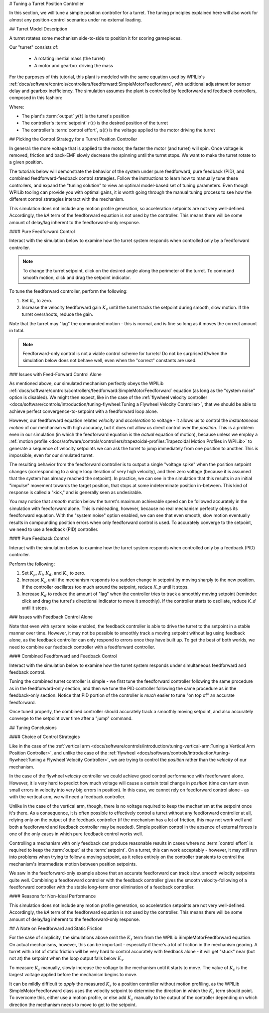 # Tuning a Turret Position Controller

In this section, we will tune a simple position controller for a turret.  The tuning principles explained here will also work for almost any position-control scenarios under no external loading.

## Turret Model Description

A turret rotates some mechanism side-to-side to position it for scoring gamepieces.

Our "turret" consists of:

  * A rotating inertial mass (the turret)
  * A motor and gearbox driving the mass

For the purposes of this tutorial, this plant is modeled with the same equation used by WPILib's :ref:`docs/software/controls/controllers/feedforward:SimpleMotorFeedforward`, with additional adjustment for sensor delay and gearbox inefficiency. The simulation assumes the plant is controlled by feedforward and feedback controllers, composed in this fashion:

.. image:: images/control-system-basics-ctrl-plus-plant.png
   :alt: Tuning Exercise Block Diagrams showing feedforward and feedback blocks, controlling a plant.

Where:

* The plant's :term:`output` :math:`y(t)` is the turret's position
* The controller's :term:`setpoint` :math:`r(t)` is the desired position of the turret
* The controller's :term:`control effort`, :math:`u(t)` is the voltage applied to the motor driving the turret

## Picking the Control Strategy for a Turret Position Controller

In general: the more voltage that is applied to the motor, the faster the motor (and turret) will spin. Once voltage is removed, friction and back-EMF slowly decrease the spinning until the turret stops.  We want to make the turret rotate to a given position.

The tutorials below will demonstrate the behavior of the system under pure feedforward, pure feedback (PID), and combined feedforward-feedback control strategies.  Follow the instructions to learn how to manually tune these controllers, and expand the "tuning solution" to view an optimal model-based set of tuning parameters.  Even though WPILib tooling can provide you with optimal gains, it is worth going through the manual tuning process to see how the different control strategies interact with the mechanism.

This simulation does not include any motion profile generation, so acceleration setpoints are not very well-defined.  Accordingly, the `kA` term of the feedforward equation is not used by the controller.  This means there will be some amount of delay/lag inherent to the feedforward-only response.

#### Pure Feedforward Control

Interact with the simulation below to examine how the turret system responds when controlled only by a feedforward controller.

.. note:: To change the turret setpoint, click on the desired angle along the perimeter of the turret.  To command smooth motion, click and drag the setpoint indicator.

.. raw:: html

    <div class="viz-div" id="turret_feedforward_container">
      <div>
         <div class="col" id="turret_feedforward_plotVals"></div>
         <div class="col" id="turret_feedforward_plotVolts"></div>
      </div>
      <div class="flex-grid">
         <div class="col" id="turret_feedforward_viz"></div>
         <div id="turret_feedforward_ctrls"></div>
      </div>
      <script>
         turret_pidf = new TurretPIDF("turret_feedforward", "feedforward");
      </script>
    </div>

To tune the feedforward controller, perform the following:

1. Set :math:`K_v` to zero.
2. Increase the velocity feedforward gain :math:`K_v` until the turret tracks the setpoint during smooth, slow motion.  If the turret overshoots, reduce the gain.

Note that the turret may "lag" the commanded motion - this is normal, and is fine so long as it moves the correct amount in total.

.. note:: Feedforward-only control is not a viable control scheme for turrets!  Do not be surprised if/when the simulation below does not behave well, even when the "correct" constants are used.

.. collapse:: Tuning solution

   The exact gain used by the plant is :math:`K_v = 0.2`. Note that due to timing inaccuracy in browser simulations, the :math:`K_v` that works best in the simulation may be somewhat smaller than this.

### Issues with Feed-Forward Control Alone

As mentioned above, our simulated mechanism perfectly obeys the WPILib :ref:`docs/software/controls/controllers/feedforward:SimpleMotorFeedforward` equation (as long as the "system noise" option is disabled).  We might then expect, like in the case of the :ref:`flywheel velocity controller <docs/software/controls/introduction/tuning-flywheel:Tuning a Flywheel Velocity Controller>`, that we should be able to achieve perfect convergence-to-setpoint with a feedforward loop alone.

However, our feedforward equation relates *velocity* and *acceleration* to voltage - it allows us to control the *instantaneous motion* of our mechanism with high accuracy, but it does not allow us direct control over the *position*.  This is a problem even in our simulation (in which the feedforward equation is the *actual* equation of motion), because unless we employ a :ref:`motion profile <docs/software/controls/controllers/trapezoidal-profiles:Trapezoidal Motion Profiles in WPILib>` to generate a sequence of velocity setpoints we can ask the turret to jump immediately from one position to another.  This is impossible, even for our simulated turret.

The resulting behavior from the feedforward controller is to output a single "voltage spike" when the position setpoint changes (corresponding to a single loop iteration of very high velocity), and then zero voltage (because it is assumed that the system has already reached the setpoint).  In practice, we can see in the simulation that this results in an initial "impulse" movement towards the target position, that stops at some indeterminate position in-between.  This kind of response is called a "kick," and is generally seen as undesirable.

You may notice that *smooth* motion below the turret's maximum achievable speed can be followed accurately in the simulation with feedforward alone.  This is misleading, however, because no real mechanism perfectly obeys its feedforward equation.  With the "system noise" option enabled, we can see that even smooth, slow motion eventually results in compounding position errors when only feedforward control is used.  To accurately converge to the setpoint, we need to use a feedback (PID) controller.

#### Pure Feedback Control

Interact with the simulation below to examine how the turret system responds when controlled only by a feedback (PID) controller.

.. raw:: html

    <div class="viz-div" id="turret_feedback_container">
      <div>
         <div class="col" id="turret_feedback_plotVals"></div>
         <div class="col" id="turret_feedback_plotVolts"></div>
      </div>
      <div class="flex-grid">
         <div class="col" id="turret_feedback_viz"></div>
         <div id="turret_feedback_ctrls"></div>
      </div>
      <script>
         turret_pidf = new TurretPIDF("turret_feedback", "feedback");
      </script>
    </div>

Perform the following:

1. Set :math:`K_p`, :math:`K_i`, :math:`K_d`, and :math:`K_v` to zero.
2. Increase :math:`K_p` until the mechanism responds to a sudden change in setpoint by moving sharply to the new position.  If the controller oscillates too much around the setpoint, reduce `K_p` until it stops.
3. Increase :math:`K_d` to reduce the amount of "lag" when the controller tries to track a smoothly moving setpoint (reminder: click and drag the turret's directional indicator to move it smoothly).  If the controller starts to oscillate, reduce `K_d` until it stops.

.. collapse:: Tuning solution

   Gains of :math:`K_p = 0.3` and :math:`K_d = 0.05` yield rapid and stable convergence to the setpoint.  Other, similar gains will work nearly as well.


### Issues with Feedback Control Alone

Note that even with system noise enabled, the feedback controller is able to drive the turret to the setpoint in a stable manner over time.  However, it may not be possible to smoothly track a moving setpoint without lag using feedback alone, as the feedback controller can only respond to errors once they have built up.  To get the best of both worlds, we need to combine our feedback controller with a feedforward controller.

#### Combined Feedforward and Feedback Control

Interact with the simulation below to examine how the turret system responds under simultaneous feedforward and feedback control.

.. raw:: html

    <div class="viz-div" id="turret_feedforward_feedback_container">
      <div >
         <div class="col" id="turret_feedforward_feedback_plotVals"></div>
         <div class="col" id="turret_feedforward_feedback_plotVolts"></div>
      </div>
      <div class="flex-grid">
         <div class="col" id="turret_feedforward_feedback_viz"></div>
         <div id="turret_feedforward_feedback_ctrls"></div>
      </div>
      <script>
         turret_pidf = new TurretPIDF("turret_feedforward_feedback", "both");
      </script>
    </div>

Tuning the combined turret controller is simple - we first tune the feedforward controller following the same procedure as in the feedforward-only section, and then we tune the PID controller following the same procedure as in the feedback-only section.  Notice that PID portion of the controller is *much* easier to tune "on top of" an accurate feedforward.

.. collapse:: Tuning solution

   The optimal gains for the combined controller are just the optimal gains for the individual controllers: gains of :math:`K_v = 0.15`, :math:`K_p = 0.3`, and :math:`K_d = 0.05` yield rapid and stable convergence to the setpoint and relatively accurate tracking of smooth motion.  Other, similar gains will work nearly as well.

Once tuned properly, the combined controller should accurately track a smoothly moving setpoint, and also accurately converge to the setpoint over time after a "jump" command.

## Tuning Conclusions

#### Choice of Control Strategies

Like in the case of the :ref:`vertical arm <docs/software/controls/introduction/tuning-vertical-arm:Tuning a Vertical Arm Position Controller>`, and unlike the case of the :ref:`flywheel <docs/software/controls/introduction/tuning-flywheel:Tuning a Flywheel Velocity Controller>`, we are trying to control the *position* rather than the *velocity* of our mechanism.

In the case of the flywheel *velocity* controller we could achieve good control performance with feedforward alone.  However, it is very hard to predict how much voltage will cause a certain total change in *position* (time can turn even small errors in velocity into very big errors in position).  In this case, we cannot rely on feedforward control alone - as with the vertical arm, we will need a feedback controller.

Unlike in the case of the vertical arm, though, there is no voltage required to keep the mechanism at the setpoint once it's there.  As a consequence, it is often possible to effectively control a turret without any feedforward controller at all, relying only on the output of the feedback controller (if the mechanism has a lot of friction, this may not work well and both a feedforward and feedback controller may be needed).  Simple position control in the absence of external forces is one of the only cases in which pure feedback control works well.

Controlling a mechanism with only feedback can produce reasonable results in cases where no :term:`control effort` is required to keep the :term:`output` at the :term:`setpoint`. On a turret, this can work acceptably - however, it may still run into problems when trying to follow a moving setpoint, as it relies entirely on the controller transients to control the mechanism's intermediate motion between position setpoints.

We saw in the feedforward-only example above that an accurate feedforward can track slow, smooth velocity setpoints quite well.  Combining a feedforward controller with the feedback controller gives the smooth velocity-following of a feedforward controller with the stable long-term error elimination of a feedback controller.

#### Reasons for Non-Ideal Performance

This simulation does not include any motion profile generation, so acceleration setpoints are not very well-defined.  Accordingly, the `kA` term of the feedforward equation is not used by the controller.  This means there will be some amount of delay/lag inherent to the feedforward-only response.

## A Note on Feedforward and Static Friction

For the sake of simplicity, the simulations above omit the :math:`K_s` term from the WPILib SimpleMotorFeedforward equation.  On actual mechanisms, however, this can be important - especially if there's a lot of friction in the mechanism gearing.  A turret with a lot of static friction will be very hard to control accurately with feedback alone - it will get "stuck" near (but not at) the setpoint when the loop output falls below :math:`K_s`.

To measure :math:`K_s` manually, slowly increase the voltage to the mechanism until it starts to move.  The value of :math:`K_s` is the largest voltage applied before the mechanism begins to move.

It can be mildly difficult to *apply* the measured :math:`K_s` to a position controller without motion profiling, as the WPILib SimpleMotorFeedforward class uses the velocity setpoint to determine the direction in which the :math:`K_s` term should point.  To overcome this, either use a motion profile, or else add :math:`K_s` manually to the output of the controller depending on which direction the mechanism needs to move to get to the setpoint.
